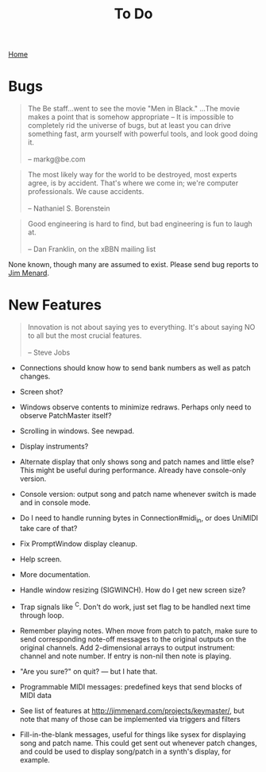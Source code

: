 #+title: To Do
#+html: <div class="nav"><a href="index.html">Home</a></div>

* Bugs

#+begin_quote
The Be staff...went to see the movie "Men in Black." ...The movie makes
a point that is somehow appropriate -- It is impossible to completely rid
the universe of bugs, but at least you can drive something fast, arm
yourself with powerful tools, and look good doing it.\\
\\
-- markg@be.com
#+end_quote

#+begin_quote
The most likely way for the world to be destroyed, most experts agree, is by
accident. That's where we come in; we're computer professionals. We cause
accidents.\\
\\
-- Nathaniel S. Borenstein
#+end_quote

#+begin_quote
Good engineering is hard to find, but bad engineering is fun to laugh at.\\
\\
-- Dan Franklin, on the xBBN mailing list
#+end_quote

None known, though many are assumed to exist. Please send bug reports to [[mailto:jim@jimmenard.com][Jim
Menard]].

* New Features

#+begin_quote
Innovation is not about saying yes to everything. It's about saying NO to all
but the most crucial features.\\
\\
-- Steve Jobs
#+end_quote


- Connections should know how to send bank numbers as well as patch changes.

- Screen shot?

- Windows observe contents to minimize redraws. Perhaps only need to observe
  PatchMaster itself?

- Scrolling in windows. See newpad.

- Display instruments?

- Alternate display that only shows song and patch names and little else?
  This might be useful during performance. Already have console-only
  version.

- Console version: output song and patch name whenever switch is made and in
  console mode.

- Do I need to handle running bytes in Connection#midi_in, or does UniMIDI
  take care of that?

- Fix PromptWindow display cleanup.

- Help screen.

- More documentation.

- Handle window resizing (SIGWINCH). How do I get new screen size?

- Trap signals like ^C. Don't do work, just set flag to be handled next time
  through loop.

- Remember playing notes. When move from patch to patch, make sure to send
  corresponding note-off messages to the original outputs on the original
  channels. Add 2-dimensional arrays to output instrument: channel and note
  number. If entry is non-nil then note is playing.

- "Are you sure?" on quit? --- but I hate that.

- Programmable MIDI messages: predefined keys that send blocks of MIDI data

- See list of features at http://jimmenard.com/projects/keymaster/, but note
  that many of those can be implemented via triggers and filters

- Fill-in-the-blank messages, useful for things like sysex for displaying
  song and patch name. This could get sent out whenever patch changes, and
  could be used to display song/patch in a synth's display, for example.
